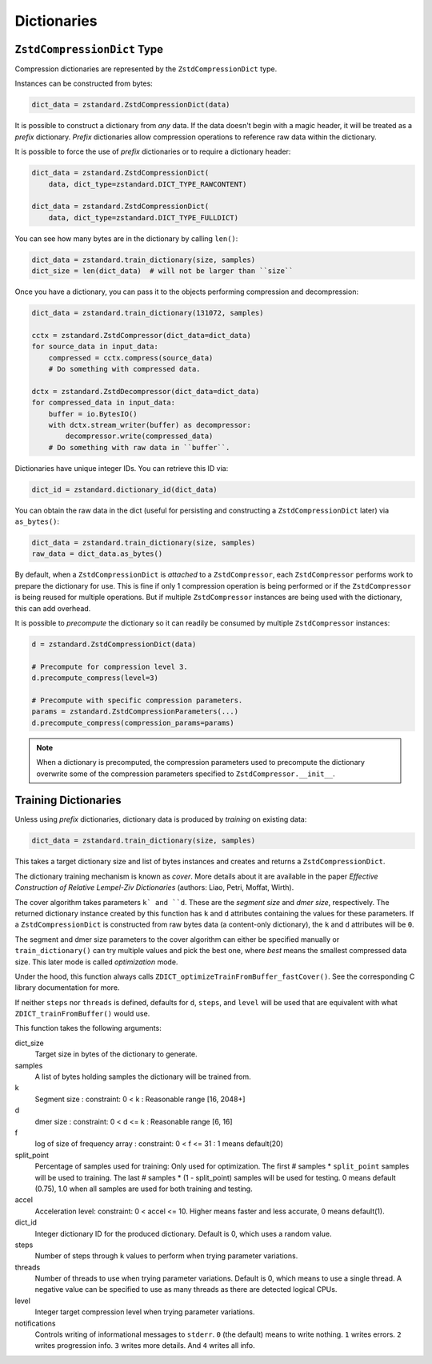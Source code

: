.. _dictionaries:

============
Dictionaries
============

``ZstdCompressionDict`` Type
============================

Compression dictionaries are represented by the ``ZstdCompressionDict`` type.

Instances can be constructed from bytes:

.. code-block:: python

   dict_data = zstandard.ZstdCompressionDict(data)

It is possible to construct a dictionary from *any* data. If the data doesn't
begin with a magic header, it will be treated as a *prefix* dictionary.
*Prefix* dictionaries allow compression operations to reference raw data
within the dictionary.

It is possible to force the use of *prefix* dictionaries or to require a
dictionary header:

.. code-block:: python

   dict_data = zstandard.ZstdCompressionDict(
       data, dict_type=zstandard.DICT_TYPE_RAWCONTENT)

   dict_data = zstandard.ZstdCompressionDict(
       data, dict_type=zstandard.DICT_TYPE_FULLDICT)

You can see how many bytes are in the dictionary by calling ``len()``:

.. code-block:: python

   dict_data = zstandard.train_dictionary(size, samples)
   dict_size = len(dict_data)  # will not be larger than ``size``

Once you have a dictionary, you can pass it to the objects performing
compression and decompression:

.. code-block:: python

   dict_data = zstandard.train_dictionary(131072, samples)

   cctx = zstandard.ZstdCompressor(dict_data=dict_data)
   for source_data in input_data:
       compressed = cctx.compress(source_data)
       # Do something with compressed data.

   dctx = zstandard.ZstdDecompressor(dict_data=dict_data)
   for compressed_data in input_data:
       buffer = io.BytesIO()
       with dctx.stream_writer(buffer) as decompressor:
           decompressor.write(compressed_data)
       # Do something with raw data in ``buffer``.

Dictionaries have unique integer IDs. You can retrieve this ID via:

.. code-block:: python

   dict_id = zstandard.dictionary_id(dict_data)

You can obtain the raw data in the dict (useful for persisting and constructing
a ``ZstdCompressionDict`` later) via ``as_bytes()``:

.. code-block:: python

   dict_data = zstandard.train_dictionary(size, samples)
   raw_data = dict_data.as_bytes()

By default, when a ``ZstdCompressionDict`` is *attached* to a
``ZstdCompressor``, each ``ZstdCompressor`` performs work to prepare the
dictionary for use. This is fine if only 1 compression operation is being
performed or if the ``ZstdCompressor`` is being reused for multiple operations.
But if multiple ``ZstdCompressor`` instances are being used with the dictionary,
this can add overhead.

It is possible to *precompute* the dictionary so it can readily be consumed
by multiple ``ZstdCompressor`` instances:

.. code-block:: python

    d = zstandard.ZstdCompressionDict(data)

    # Precompute for compression level 3.
    d.precompute_compress(level=3)

    # Precompute with specific compression parameters.
    params = zstandard.ZstdCompressionParameters(...)
    d.precompute_compress(compression_params=params)

.. note::

   When a dictionary is precomputed, the compression parameters used to
   precompute the dictionary overwrite some of the compression parameters
   specified to ``ZstdCompressor.__init__``.

Training Dictionaries
=====================

Unless using *prefix* dictionaries, dictionary data is produced by *training*
on existing data:

.. code-block:: python

   dict_data = zstandard.train_dictionary(size, samples)

This takes a target dictionary size and list of bytes instances and creates and
returns a ``ZstdCompressionDict``.

The dictionary training mechanism is known as *cover*. More details about it
are available in the paper *Effective Construction of Relative Lempel-Ziv
Dictionaries* (authors: Liao, Petri, Moffat, Wirth).

The cover algorithm takes parameters ``k` and ``d``. These are the
*segment size* and *dmer size*, respectively. The returned dictionary
instance created by this function has ``k`` and ``d`` attributes
containing the values for these parameters. If a ``ZstdCompressionDict``
is constructed from raw bytes data (a content-only dictionary), the
``k`` and ``d`` attributes will be ``0``.

The segment and dmer size parameters to the cover algorithm can either be
specified manually or ``train_dictionary()`` can try multiple values
and pick the best one, where *best* means the smallest compressed data size.
This later mode is called *optimization* mode.

Under the hood, this function always calls
``ZDICT_optimizeTrainFromBuffer_fastCover()``. See the corresponding C library
documentation for more.

If neither ``steps`` nor ``threads`` is defined, defaults for ``d``, ``steps``,
and ``level`` will be used that are equivalent with what
``ZDICT_trainFromBuffer()`` would use.

This function takes the following arguments:

dict_size
   Target size in bytes of the dictionary to generate.
samples
   A list of bytes holding samples the dictionary will be trained from.
k
   Segment size : constraint: 0 < k : Reasonable range [16, 2048+]
d
   dmer size : constraint: 0 < d <= k : Reasonable range [6, 16]
f
   log of size of frequency array : constraint: 0 < f <= 31 : 1 means
   default(20)
split_point
   Percentage of samples used for training: Only used for optimization.
   The first # samples * ``split_point`` samples will be used to training.
   The last # samples * (1 - split_point) samples will be used for testing.
   0 means default (0.75), 1.0 when all samples are used for both training
   and testing.
accel
   Acceleration level: constraint: 0 < accel <= 10. Higher means faster
   and less accurate, 0 means default(1).
dict_id
   Integer dictionary ID for the produced dictionary. Default is 0, which uses
   a random value.
steps
   Number of steps through ``k`` values to perform when trying parameter
   variations.
threads
   Number of threads to use when trying parameter variations. Default is 0,
   which means to use a single thread. A negative value can be specified to
   use as many threads as there are detected logical CPUs.
level
   Integer target compression level when trying parameter variations.
notifications
   Controls writing of informational messages to ``stderr``. ``0`` (the
   default) means to write nothing. ``1`` writes errors. ``2`` writes
   progression info. ``3`` writes more details. And ``4`` writes all info.
